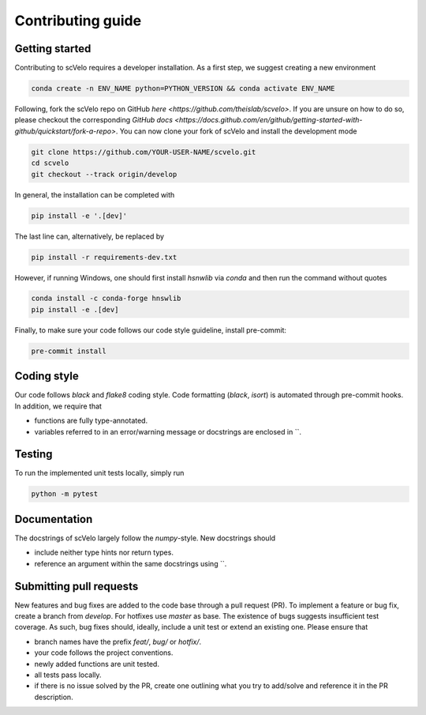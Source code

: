 Contributing guide
==================


Getting started
^^^^^^^^^^^^^^^

Contributing to scVelo requires a developer installation. As a first step, we suggest creating a new environment

.. code:: bash

    conda create -n ENV_NAME python=PYTHON_VERSION && conda activate ENV_NAME


Following, fork the scVelo repo on GitHub `here <https://github.com/theislab/scvelo>`.
If you are unsure on how to do so, please checkout the corresponding
`GitHub docs <https://docs.github.com/en/github/getting-started-with-github/quickstart/fork-a-repo>`.
You can now clone your fork of scVelo and install the development mode

.. code:: bash

    git clone https://github.com/YOUR-USER-NAME/scvelo.git
    cd scvelo
    git checkout --track origin/develop

In general, the installation can be completed with

.. code:: bash

    pip install -e '.[dev]'

The last line can, alternatively, be replaced by

.. code:: bash

    pip install -r requirements-dev.txt

However, if running Windows, one should first install `hsnwlib` via `conda` and then run the command without quotes

.. code:: bash

    conda install -c conda-forge hnswlib
    pip install -e .[dev]


Finally, to make sure your code follows our code style guideline, install pre-commit:

.. code:: bash

    pre-commit install


Coding style
^^^^^^^^^^^^

Our code follows `black` and `flake8` coding style. Code formatting (`black`, `isort`) is automated through pre-commit hooks. In addition, we require that

- functions are fully type-annotated.
- variables referred to in an error/warning message or docstrings are enclosed in \`\`.


Testing
^^^^^^^

To run the implemented unit tests locally, simply run

.. code:: bash

    python -m pytest


Documentation
^^^^^^^^^^^^^

The docstrings of scVelo largely follow the `numpy`-style. New docstrings should

- include neither type hints nor return types.
- reference an argument within the same docstrings using \`\`.


Submitting pull requests
^^^^^^^^^^^^^^^^^^^^^^^^

New features and bug fixes are added to the code base through a pull request (PR). To implement a feature or bug fix, create a branch from `develop`. For hotfixes use `master` as base. The existence of bugs suggests insufficient test coverage. As such, bug fixes should, ideally, include a unit test or extend an existing one. Please ensure that

- branch names have the prefix `feat/`, `bug/` or `hotfix/`.
- your code follows the project conventions.
- newly added functions are unit tested.
- all tests pass locally.
- if there is no issue solved by the PR, create one outlining what you try to add/solve and reference it in the PR description.
